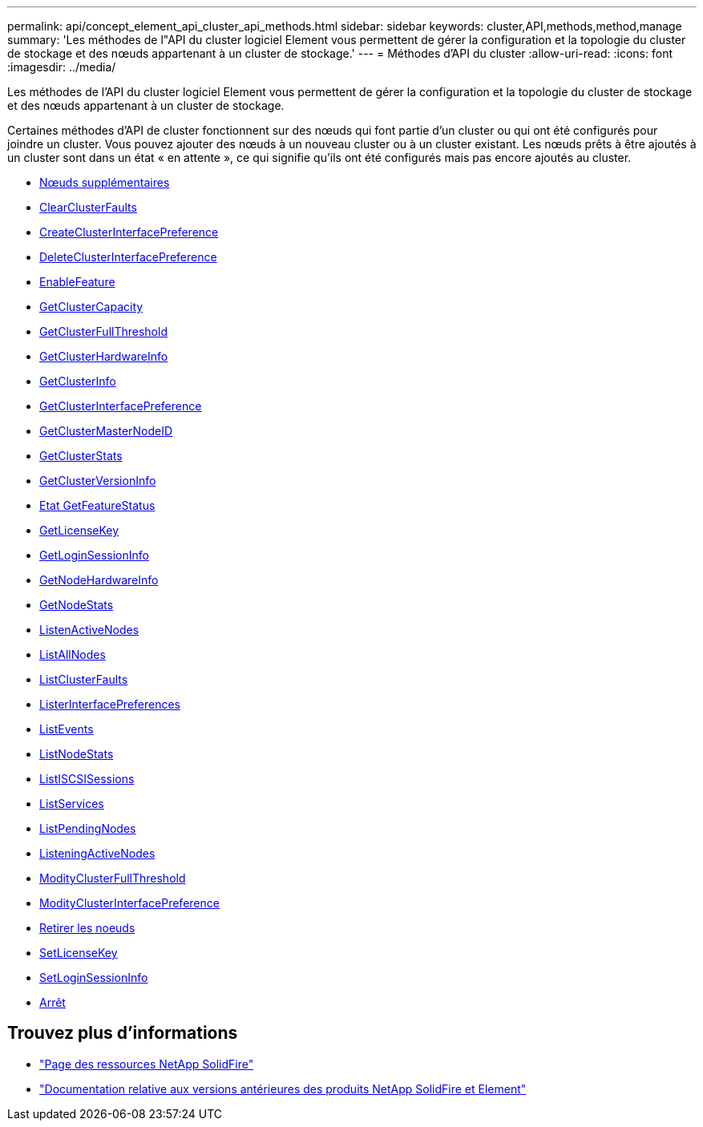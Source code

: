 ---
permalink: api/concept_element_api_cluster_api_methods.html 
sidebar: sidebar 
keywords: cluster,API,methods,method,manage 
summary: 'Les méthodes de l"API du cluster logiciel Element vous permettent de gérer la configuration et la topologie du cluster de stockage et des nœuds appartenant à un cluster de stockage.' 
---
= Méthodes d'API du cluster
:allow-uri-read: 
:icons: font
:imagesdir: ../media/


[role="lead"]
Les méthodes de l'API du cluster logiciel Element vous permettent de gérer la configuration et la topologie du cluster de stockage et des nœuds appartenant à un cluster de stockage.

Certaines méthodes d'API de cluster fonctionnent sur des nœuds qui font partie d'un cluster ou qui ont été configurés pour joindre un cluster. Vous pouvez ajouter des nœuds à un nouveau cluster ou à un cluster existant. Les nœuds prêts à être ajoutés à un cluster sont dans un état « en attente », ce qui signifie qu'ils ont été configurés mais pas encore ajoutés au cluster.

* xref:reference_element_api_addnodes.adoc[Nœuds supplémentaires]
* xref:reference_element_api_clearclusterfaults.adoc[ClearClusterFaults]
* xref:reference_element_api_createclusterinterfacepreference.adoc[CreateClusterInterfacePreference]
* xref:reference_element_api_deleteclusterinterfacepreference.adoc[DeleteClusterInterfacePreference]
* xref:reference_element_api_enablefeature.adoc[EnableFeature]
* xref:reference_element_api_getclustercapacity.adoc[GetClusterCapacity]
* xref:reference_element_api_getclusterfullthreshold.adoc[GetClusterFullThreshold]
* xref:reference_element_api_getclusterhardwareinfo.adoc[GetClusterHardwareInfo]
* xref:reference_element_api_getclusterinfo.adoc[GetClusterInfo]
* xref:reference_element_api_getclusterinterfacepreference.adoc[GetClusterInterfacePreference]
* xref:reference_element_api_getclustermasternodeid.adoc[GetClusterMasterNodeID]
* xref:reference_element_api_getclusterstats.adoc[GetClusterStats]
* xref:reference_element_api_getclusterversioninfo.adoc[GetClusterVersionInfo]
* xref:reference_element_api_getfeaturestatus.adoc[Etat GetFeatureStatus]
* xref:reference_element_api_getlicensekey.adoc[GetLicenseKey]
* xref:reference_element_api_getloginsessioninfo.adoc[GetLoginSessionInfo]
* xref:reference_element_api_getnodehardwareinfo.adoc[GetNodeHardwareInfo]
* xref:reference_element_api_getnodestats.adoc[GetNodeStats]
* xref:reference_element_api_listactivenodes.adoc[ListenActiveNodes]
* xref:reference_element_api_listallnodes.adoc[ListAllNodes]
* xref:reference_element_api_listclusterfaults.adoc[ListClusterFaults]
* xref:reference_element_api_listclusterinterfacepreferences.adoc[ListerInterfacePreferences]
* xref:reference_element_api_listevents.adoc[ListEvents]
* xref:reference_element_api_listnodestats.adoc[ListNodeStats]
* xref:reference_element_api_listiscsisessions.adoc[ListISCSISessions]
* xref:reference_element_api_listservices.adoc[ListServices]
* xref:reference_element_api_listpendingnodes.adoc[ListPendingNodes]
* xref:reference_element_api_listpendingactivenodes.adoc[ListeningActiveNodes]
* xref:reference_element_api_modifyclusterfullthreshold.adoc[ModityClusterFullThreshold]
* xref:reference_element_api_modifyclusterinterfacepreference.adoc[ModityClusterInterfacePreference]
* xref:reference_element_api_removenodes.adoc[Retirer les noeuds]
* xref:reference_element_api_setlicensekey.adoc[SetLicenseKey]
* xref:reference_element_api_setloginsessioninfo.adoc[SetLoginSessionInfo]
* xref:reference_element_api_cluster_shutdown.adoc[Arrêt]




== Trouvez plus d'informations

* https://www.netapp.com/data-storage/solidfire/documentation/["Page des ressources NetApp SolidFire"^]
* https://docs.netapp.com/sfe-122/topic/com.netapp.ndc.sfe-vers/GUID-B1944B0E-B335-4E0B-B9F1-E960BF32AE56.html["Documentation relative aux versions antérieures des produits NetApp SolidFire et Element"^]

